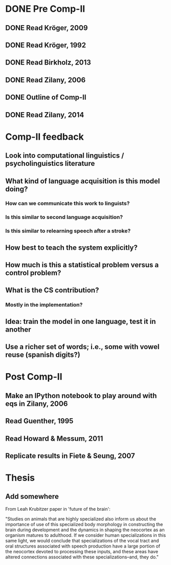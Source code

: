 * DONE Pre Comp-II
** DONE Read Kröger, 2009
** DONE Read Kröger, 1992
** DONE Read Birkholz, 2013
** DONE Read Zilany, 2006
** DONE Outline of Comp-II
** DONE Read Zilany, 2014
* Comp-II feedback
** Look into computational linguistics / psycholinguistics literature
** What kind of language acquisition is this model doing?
*** How can we communicate this work to linguists?
*** Is this similar to second language acquisition?
*** Is this similar to relearning speech after a stroke?
** How best to teach the system explicitly?
** How much is this a statistical problem versus a control problem?
** What is the CS contribution?
*** Mostly in the implementation?
** Idea: train the model in one language, test it in another
** Use a richer set of words; i.e., some with vowel reuse (spanish digits?)
* Post Comp-II
** Make an IPython notebook to play around with eqs in Zilany, 2006
** Read Guenther, 1995
** Read Howard & Messum, 2011
** Replicate results in Fiete & Seung, 2007
* Thesis
** Add somewhere
From Leah Krubitzer paper in 'future of the brain':

"Studies on animals that are highly specialized also inform us
about the importance of use of this specialized body morphology
in constructing the brain during development
and the dynamics in shaping the neocortex as an organism matures to adulthood.
If we consider human specializations in this same light,
we would conclude that specializations of the vocal tract
and oral structures associated with speech production
have a large portion of the neocortex devoted to processing these inputs,
and these areas have altered connections associated
with these specializations--and, they do."
